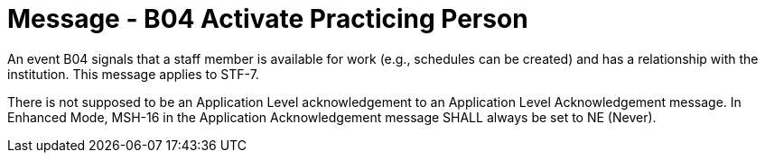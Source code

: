 = Message - B04 Activate Practicing Person
:v291_section: "15.3.4"
:v2_section_name: "PMU/ACK – Activate Practicing Person (Event B04)"
:generated: "Thu, 01 Aug 2024 15:25:17 -0600"

An event B04 signals that a staff member is available for work (e.g., schedules can be created) and has a relationship with the institution. This message applies to STF-7.

[message_structure-table]

[ack_chor-table]

There is not supposed to be an Application Level acknowledgement to an Application Level Acknowledgement message. In Enhanced Mode, MSH-16 in the Application Acknowledgement message SHALL always be set to NE (Never).

[ack_message_structure-table]

[ack_chor-table]

